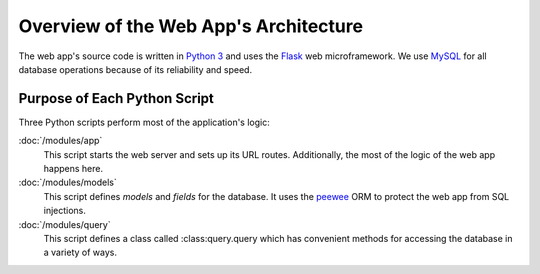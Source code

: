 Overview of the Web App's Architecture
======================================

The web app's source code is written in `Python 3`_ and uses the Flask_
web microframework. We use MySQL_ for all database operations because of
its reliability and speed.

.. _Python 3: https://www.python.org/
.. _Flask: http://flask.pocoo.org/
.. _MySQL: https://www.mysql.org/

Purpose of Each Python Script
-----------------------------

Three Python scripts perform most of the application's logic:

:doc:`/modules/app`
    This script starts the web server and sets up its URL routes.
    Additionally, the most of the logic of the web app happens here.
    
:doc:`/modules/models`
    This script defines *models* and *fields* for the database. It uses
    the peewee_ ORM to protect the web app from SQL injections.
    
:doc:`/modules/query`
    This script defines a class called :class:query.query which has
    convenient methods for accessing the database in a variety of ways.

.. _peewee: http://docs.peewee-orm.com/en/2.10.2/
